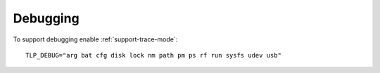 Debugging
=========
To support debugging enable :ref:`support-trace-mode`: ::

    TLP_DEBUG="arg bat cfg disk lock nm path pm ps rf run sysfs udev usb"
